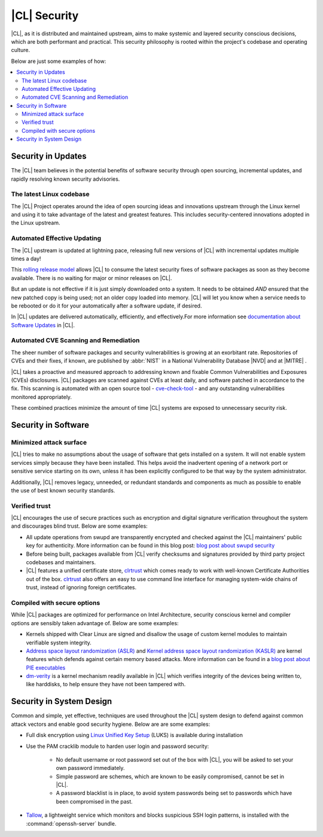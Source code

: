 
.. _security:

|CL| Security 
*********************

|CL|, as it is distributed and maintained upstream, aims to make 
systemic and layered security conscious decisions, which are both
performant and practical. This security philosophy is rooted within
the project's codebase and operating culture.

Below are just some examples of how:


.. contents:: :local:
   :depth: 2



Security in Updates
===================

The |CL| team believes in the potential benefits of 
software security through open sourcing, incremental updates, and 
rapidly resolving known security advisories.
 


The latest Linux codebase
--------------------------------

The |CL| Project operates around the idea of open sourcing 
ideas and innovations upstream through the Linux kernel and 
using it to take advantage of the latest and greatest features. 
This includes security-centered innovations adopted in the Linux upstream. 

 

Automated Effective Updating
----------------------------

The |CL| upstream is updated at lightning pace, releasing full
new versions of |CL| with incremental updates multiple times a day! 

This `rolling release model`_ allows |CL| to consume the latest security
fixes of software packages as soon as they become available. 
There is no waiting for major or minor releases on |CL|. 

But an update is not effective if it is just simply downloaded onto a system. 
It needs to be obtained *AND* ensured that the new patched copy is being
used; not an older copy loaded into memory. |CL| will let you know when a 
service needs to be rebooted or do it for your automatically after 
a software update, if desired.


In |CL| updates are delivered automatically, efficiently, 
and effectively.For more information see `documentation about Software Updates`_ in |CL|.

 



Automated CVE Scanning and Remediation
--------------------------------------

The sheer number of software packages and security vulnerabilities is growing 
at an exorbitant rate. Repositories of CVEs and their fixes, if known, 
are published by :abbr:`NIST` in a National Vulnerability Database 
\ |NVD|\  and at \ |MITRE|\  .


|CL| takes a proactive and measured approach to addressing known 
and fixable Common Vulnerabilities and Exposures (CVEs) disclosures.
|CL| packages are scanned against CVEs at least daily, and 
software patched in accordance to the fix. This scanning is automated 
with an open source tool - `cve-check-tool`_ - and any outstanding
vulnerabilities monitored appropriately.


These combined practices minimize the amount of 
time |CL| systems are exposed to unnecessary security risk.

 



Security in Software
====================


Minimized attack surface
-------------------------

|CL| tries to make no assumptions about the usage of software that gets
installed on a system. It will not enable system services simply because they 
have been installed. This helps avoid the inadvertent opening of a network 
port or sensitive service starting on its own, unless it has been explicitly
configured to be that way by the system administrator. 

Additionally, |CL| removes legacy, unneeded, or redundant standards and
components as much as possible to enable the use of best known security standards. 



Verified trust
--------------------------

|CL| encourages the use of secure practices such as encryption
and digital signature verification throughout the system and discourages blind
trust. Below are some examples: 

* All update operations from swupd are transparently encrypted and checked 
  against the |CL| maintainers' public key for authenticity. 
  More information can be found in this blog post: 
  `blog post about swupd security`_ 

* Before being built, packages available from |CL| verify checksums and 
  signatures provided by third party project codebases and maintainers.

* |CL| features a unified certificate store, `clrtrust`_ which comes 
  ready to work with well-known Certificate Authorities out of the box. 
  `clrtrust`_ also offers an easy to use command line interface for managing 
  system-wide chains of trust, instead of ignoring foreign certificates. 


 



Compiled with secure options
---------------------------------------

While |CL| packages are optimized for performance on 
Intel Architecture, security conscious kernel and compiler options are 
sensibly taken advantage of. Below are some examples: 

 
* Kernels shipped with Clear Linux are signed and disallow the usage of 
  custom kernel modules to maintain verifiable system integrity.

* `Address space layout randomization (ASLR)`_ and 
  `Kernel address space layout randomization (KASLR)`_  are kernel features
  which defends against certain memory based attacks. 
  More information can be found in a `blog post about PIE executables`_ 

* `dm-verity`_ is a kernel mechanism readily available in |CL| 
  which verifies integrity of the devices being written to, like harddisks,
  to help ensure they have not been tampered with.  



  

Security in System Design
=========================

Common and simple, yet effective, techniques are used throughout the 
|CL| system design to defend against common attack vectors and enable
good security hygiene. Below are are some examples: 


* Full disk encryption using `Linux Unified Key Setup`_ (LUKS)  is available 
  during installation 

* Use the PAM cracklib module to harden user login and password security: 

    - No default username or root password set out of the box with 
      |CL|, you will be asked to set your own password immediately.

    - Simple password are schemes, which are known to be easily compromised,
      cannot be set in |CL|.

    - A password blacklist is in place, to avoid system passwords being set to
      passwords which have been compromised in the past.

* `Tallow`_, a lightweight service which monitors and blocks suspicious SSH 
  login patterns, is installed with the :command:`openssh-server` bundle. 
        





.. _`documentation about Software Updates`: https://clearlinux.org/documentation/clear-linux/concepts/swupd-about
.. _`cve-check-tool`: https://github.com/clearlinux/cve-check-tool
.. _`blog post about swupd security`: https://clearlinux.org/blogs/security-software-update-clear-linux-os-intel-architecture
.. _`rolling release model`: https://en.wikipedia.org/wiki/Rolling_release
.. _`clrtrust`: https://github.com/clearlinux/clrtrust
.. _`Address space layout randomization (ASLR)`: https://en.wikipedia.org/wiki/Address_space_layout_randomization
.. _`Kernel address space layout randomization (KASLR)`: https://lwn.net/Articles/569635/
.. _`dm-verity`: https://git.kernel.org/pub/scm/linux/kernel/git/torvalds/linux.git/tree/Documentation/device-mapper/verity.txt
.. _`SELinux`: https://github.com/SELinuxProject
.. _`Linux Unified Key Setup`: https://gitlab.com/cryptsetup/cryptsetup/
.. _`blog post about PIE executables`: https://clearlinux.org/blogs/recent-gnu-c-library-improvements 
.. _`Tallow`: https://github.com/clearlinux/tallow

.. |NVD| raw:: html

    <a href="https://nvd.nist.gov/" target="_blank">https://nvd.nist.gov/</a>

.. |MITRE| raw:: html

    <a href="https://cve.mitre.org/" target="_blank">https://cve.mitre.org/</a>

